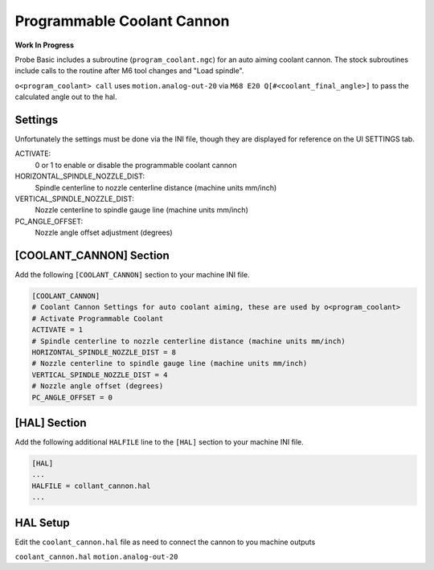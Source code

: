 ===========================
Programmable Coolant Cannon
===========================

**Work In Progress**

Probe Basic includes a subroutine (``program_coolant.ngc``) for an auto aiming coolant cannon.
The stock subroutines include calls to the routine after M6 tool changes and "Load spindle".

``o<program_coolant> call`` uses ``motion.analog-out-20`` via ``M68 E20 Q[#<coolant_final_angle>]`` to pass the calculated angle out to the hal.


Settings
~~~~~~~~
Unfortunately the settings must be done via the INI file, though they are displayed for reference on the UI SETTINGS tab.

ACTIVATE:
    0 or 1 to enable or disable the programmable coolant cannon
HORIZONTAL_SPINDLE_NOZZLE_DIST:
    Spindle centerline to nozzle centerline distance (machine units mm/inch)
VERTICAL_SPINDLE_NOZZLE_DIST:
    Nozzle centerline to spindle gauge line (machine units mm/inch)
PC_ANGLE_OFFSET:
    Nozzle angle offset adjustment (degrees)


[COOLANT_CANNON] Section
~~~~~~~~~~~~~~~~~~~~~~~~
Add the following ``[COOLANT_CANNON]`` section to your machine INI file.

.. code:: ini

    [COOLANT_CANNON]
    # Coolant Cannon Settings for auto coolant aiming, these are used by o<program_coolant>
    # Activate Programmable Coolant
    ACTIVATE = 1
    # Spindle centerline to nozzle centerline distance (machine units mm/inch)
    HORIZONTAL_SPINDLE_NOZZLE_DIST = 8
    # Nozzle centerline to spindle gauge line (machine units mm/inch)
    VERTICAL_SPINDLE_NOZZLE_DIST = 4
    # Nozzle angle offset (degrees)
    PC_ANGLE_OFFSET = 0

[HAL] Section
~~~~~~~~~~~~~
Add the following additional ``HALFILE`` line to the ``[HAL]`` section to your machine INI file.

.. code:: ini

    [HAL]
    ...
    HALFILE = collant_cannon.hal
    ...

HAL Setup
~~~~~~~~~
Edit the ``coolant_cannon.hal`` file as need to connect the cannon to you machine outputs

``coolant_cannon.hal``
``motion.analog-out-20``
